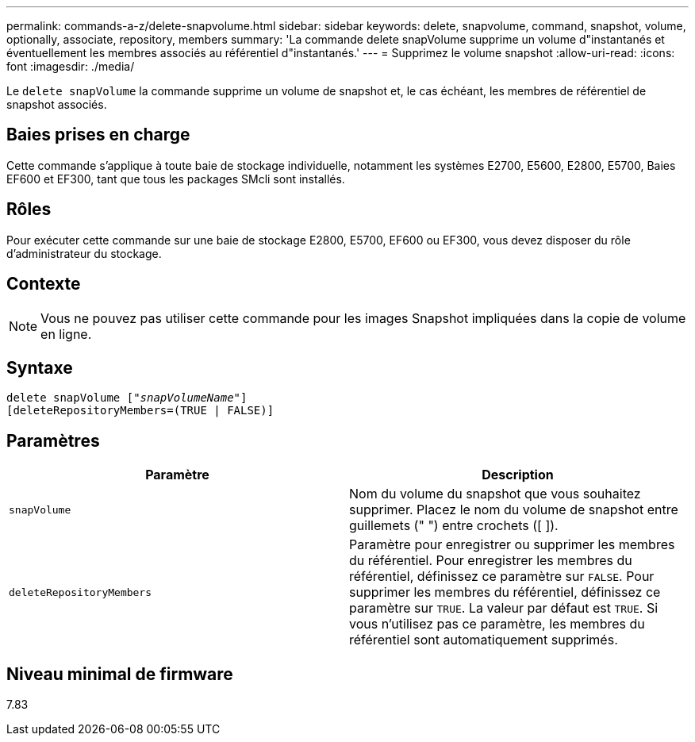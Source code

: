 ---
permalink: commands-a-z/delete-snapvolume.html 
sidebar: sidebar 
keywords: delete, snapvolume, command, snapshot, volume, optionally, associate, repository, members 
summary: 'La commande delete snapVolume supprime un volume d"instantanés et éventuellement les membres associés au référentiel d"instantanés.' 
---
= Supprimez le volume snapshot
:allow-uri-read: 
:icons: font
:imagesdir: ./media/


[role="lead"]
Le `delete snapVolume` la commande supprime un volume de snapshot et, le cas échéant, les membres de référentiel de snapshot associés.



== Baies prises en charge

Cette commande s'applique à toute baie de stockage individuelle, notamment les systèmes E2700, E5600, E2800, E5700, Baies EF600 et EF300, tant que tous les packages SMcli sont installés.



== Rôles

Pour exécuter cette commande sur une baie de stockage E2800, E5700, EF600 ou EF300, vous devez disposer du rôle d'administrateur du stockage.



== Contexte

[NOTE]
====
Vous ne pouvez pas utiliser cette commande pour les images Snapshot impliquées dans la copie de volume en ligne.

====


== Syntaxe

[listing, subs="+macros"]
----
pass:quotes[delete snapVolume ["_snapVolumeName_"]]
[deleteRepositoryMembers=(TRUE | FALSE)]
----


== Paramètres

[cols="2*"]
|===
| Paramètre | Description 


 a| 
`snapVolume`
 a| 
Nom du volume du snapshot que vous souhaitez supprimer. Placez le nom du volume de snapshot entre guillemets (" ") entre crochets ([ ]).



 a| 
`deleteRepositoryMembers`
 a| 
Paramètre pour enregistrer ou supprimer les membres du référentiel. Pour enregistrer les membres du référentiel, définissez ce paramètre sur `FALSE`. Pour supprimer les membres du référentiel, définissez ce paramètre sur `TRUE`. La valeur par défaut est `TRUE`. Si vous n'utilisez pas ce paramètre, les membres du référentiel sont automatiquement supprimés.

|===


== Niveau minimal de firmware

7.83
